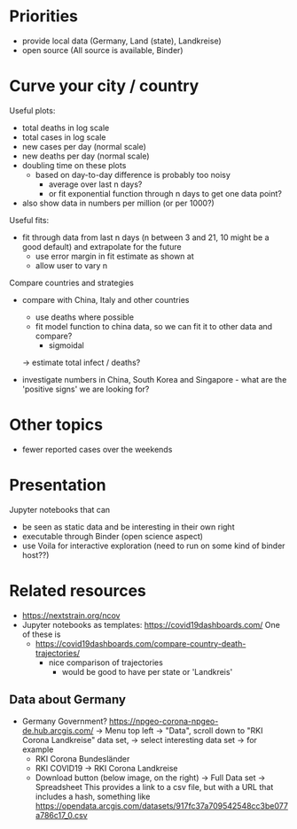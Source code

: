 * Priorities
- provide local data (Germany, Land (state), Landkreise)
- open source (All source is available, Binder)

* Curve your city / country
Useful plots:
- total deaths in log scale
- total cases in log scale
- new cases per day (normal scale)
- new deaths per day (normal scale)
- doubling time on these plots
  - based on day-to-day difference is probably too noisy
    - average over last n days?
    - or fit exponential function through n days to get one data point?

- also show data in numbers per million (or per 1000?)

Useful fits:
- fit through data from last n days (n between 3 and 21, 10 might be a good
  default) and extrapolate for the future
  - use error margin in fit estimate as shown at 
  - allow user to vary n

Compare countries and strategies
- compare with China, Italy and other countries
  - use deaths where possible 
  - fit model function to china data, so we can fit it to other data and compare?
    - sigmoidal
  -> estimate total infect / deaths?

- investigate numbers in China, South Korea and Singapore - what are the
  'positive signs' we are looking for?

* Other topics
- fewer reported cases over the weekends

* Presentation
Jupyter notebooks that can 
- be seen as static data and be interesting in their own right
- executable through Binder (open science aspect)
- use Voila for interactive exploration (need to run on some kind of binder host??)


* Related resources
- https://nextstrain.org/ncov
- Jupyter notebooks as templates: https://covid19dashboards.com/
  One of these is 
  - https://covid19dashboards.com/compare-country-death-trajectories/
    - nice comparison of trajectories
      - would be good to have per state or 'Landkreis'

** Data about Germany
- Germany Government? https://npgeo-corona-npgeo-de.hub.arcgis.com/ -> Menu top
  left -> "Data", scroll down to "RKI Corona Landkreise" data set, -> select
  interesting data set -> for example
  - RKI Corona Bundesländer
  - RKI COVID19 -> RKI Corona Landkreise
  - Download button (below image, on the right) -> Full Data set -> Spreadsheet
    This provides a link to a csv file, but with a URL that includes a hash, something like 
    https://opendata.arcgis.com/datasets/917fc37a709542548cc3be077a786c17_0.csv


